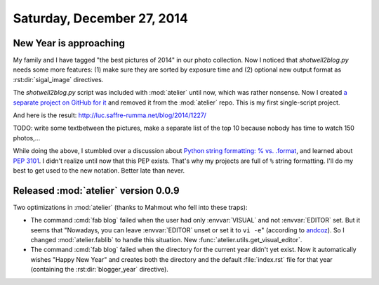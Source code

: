 ===========================
Saturday, December 27, 2014
===========================

New Year is approaching 
=======================

My family and I have tagged "the best pictures of 2014" in our photo
collection. Now I noticed that `shotwell2blog.py` needs some more
features: (1) make sure they are sorted by exposure time and (2)
optional new output format as :rst:dir:`sigal_image` directives.

The `shotwell2blog.py` script was included with :mod:`atelier` until
now, which was rather nonsense. Now I created `a separate project on
GitHub for it <https://github.com/lsaffre/shotwell2blog>`_ and removed
it from the :mod:`atelier` repo.  This is my first single-script
project.

And here is the result: http://luc.saffre-rumma.net/blog/2014/1227/

TODO: write some textbetween the pictures, make a separate list of the
top 10 because nobody has time to watch 150 photos,...

While doing the above, I stumbled over a discussion about `Python
string formatting: % vs. .format
<http://stackoverflow.com/questions/5082452/python-string-formatting-vs-format>`_,
and learned about :pep:`3101`. I didn't realize until now that this
PEP exists.  That's why my projects are full of ``%`` string
formatting.  I'll do my best to get used to the new notation. Better
late than never.


Released :mod:`atelier` version 0.0.9
=====================================

Two optimizations in :mod:`atelier` (thanks to Mahmout who fell into
these traps):

- The command :cmd:`fab blog` failed when the user had only
  :envvar:`VISUAL` and not :envvar:`EDITOR` set. But it seems that
  "Nowadays, you can leave :envvar:`EDITOR` unset or set it to ``vi
  -e``" (according to `andcoz
  <http://unix.stackexchange.com/questions/4859/visual-vs-editor-whats-the-difference>`_). So
  I changed :mod:`atelier.fablib` to handle this situation.  New
  :func:`atelier.utils.get_visual_editor`.

- The command :cmd:`fab blog` failed when the directory for the
  current year didn't yet exist.  Now it automatically wishes "Happy
  New Year" and creates both the directory and the default :file:`index.rst`
  file for that year (containing the :rst:dir:`blogger_year`
  directive).
